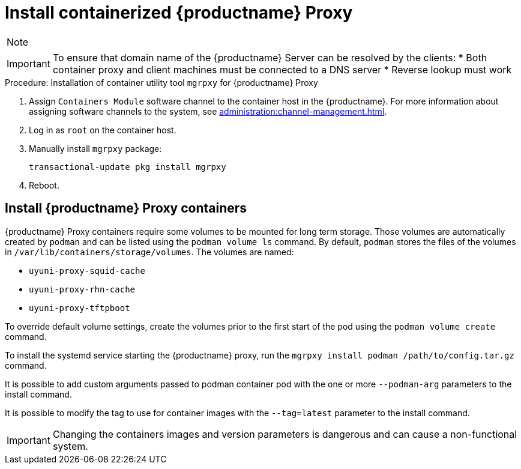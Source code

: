[[installation-proxy-containers]]
= Install containerized {productname} Proxy

[NOTE]
====

ifeval::[{uyuni-content} == true]
Only {opensuse} Leap 15.3 and newer are supported to be used as container host for {productname} Proxy containers.
endif::[]

ifeval::[{suma-content} == true]
Only {micro} {microversion} and newer are supported to be used as container host for {productname} Proxy containers.
endif::[]

====




[IMPORTANT]
====
To ensure that domain name of the {productname} Server can be resolved by the clients:
* Both container proxy and client machines must be connected to a DNS server
* Reverse lookup must work
====


////
[[installation-proxy-containers-services]]
== Install container services on the host system

// This content is for kubernetes if I am not mistaken as it refers to helm.

ifeval::[{suma-content} == true]
[NOTE]
====
[literal]``Containers Module`` is required to be available for container host on a {sles} machine.
====
endif::[]

{productname} Proxy containers are using [literal]``podman`` and [literal]``systemd`` to run and manage all proxy containers.

First step is to install the [literal]``mgrpxy`` utility provided by the package of the same name.

ifeval::[{suma-content} == true]
The [literal]``mgrpxy`` package is available in the {productname} Proxy product repositories.
endif::[]

ifeval::[{uyuni-content} == true]
The [literal]``mgrpxy`` package is available in the container utils repository: pick the one matching the distribution in: https://download.opensuse.org/repositories/systemsmanagement:/Uyuni:/Stable:/ContainerUtils/.
endif::[]

To install them run:

----
zypper in helm mgrpxy
----
////


[[proc-installation-proxy-containers-mgrpxy]]
.Procedure: Installation of container utility tool [literal]``mgrpxy`` for {productname} Proxy

. Assign [literal]``Containers Module`` software channel to the container host in the {productname}.
For more information about assigning software channels to the system, see xref:administration:channel-management.adoc[].

. Log in as `root` on the container host.

. Manually install [literal]``mgrpxy`` package:
+

----
transactional-update pkg install mgrpxy
----

. Reboot.


[[installation-proxy-containers-customize-config]]
== Install {productname} Proxy containers

{productname} Proxy containers require some volumes to be mounted for long term storage.
Those volumes are automatically created by [literal]``podman`` and can be listed using the [command]``podman volume ls`` command.
By default, [literal]``podman`` stores the files of the volumes in [path]``/var/lib/containers/storage/volumes``.
The volumes are named:

- [path]``uyuni-proxy-squid-cache``
- [path]``uyuni-proxy-rhn-cache``
- [path]``uyuni-proxy-tftpboot``

To override default volume settings, create the volumes prior to the first start of the pod using the  [command]``podman volume create`` command.

To install the systemd service starting the {productname} proxy, run the [command]``mgrpxy install podman /path/to/config.tar.gz`` command.

It is possible to add custom arguments passed to podman container pod with the one or more [literal]``--podman-arg`` parameters to the install command.

It is possible to modify the tag to use for container images with the [literal]``--tag=latest`` parameter to the install command.

[IMPORTANT]
====
Changing the containers images and version parameters is dangerous and can cause a non-functional system.
====


////
=== Using a custom container image for a service

By default, the {productname} Proxy suite is set to use the same image version and registry path for each of its services.
However, it is possible to override the default values for a specific service using the install parameters ending with [literal]``-tag`` and [literal]``-image``.

For example, use it like this:

----
mgrpxy install podman --httpd-tag 0.1.0 --httpd-image registry.opensuse.org/uyuni/proxy-httpd /path/to/config.tar.gz
----

It adjusts the configuration file for the httpd service, where [path]``registry.opensuse.org/uyuni/proxy-httpds`` is the image to use and [literal]``0.1.0`` is the version tag, before restarting it.

To reset the values to defaults, run the install command again without those parameters:

----
mgrpxy install podman /path/to/config.tar.gz
----

This command first resets the configuration of all services to the global defaults and then reloads it.



[[installation-proxy-containers-firewall-rules]]
== Allow network access for provided services on container host firewall

// This content is also for K3s. The node-port service must be enabled or k3 network is innacessible.

{productname} Proxy containers work as so called node-port service.
This means proxy container pod shares container host network TCP and UDP port space.
For this reason container host firewall must be configured to accept incoming traffic on ports used by {productname} Proxy containers.
Those ports are:

- 69/UDP - TFTP
- 80/TCP - HTTP
- 443/TCP - HTTPS
- 4505/TCP - Salt
- 4506/TCP - Salt
- 8022/TCP - SSH

Continue with setting up the installed {productname} Proxy as a containers at xref:installation-and-upgrade:container-deployment/suma/proxy-container-setup.adoc[].
////